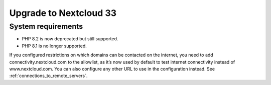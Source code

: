=======================
Upgrade to Nextcloud 33
=======================

System requirements
-------------------

* PHP 8.2 is now deprecated but still supported.
* PHP 8.1 is no longer supported.

If you configured restrictions on which domains can be contacted on the internet, you need to add connectivity.nextcloud.com to the allowlist, as it’s now used by default to test internet connectivity instead of www.nextcloud.com. You can also configure any other URL to use in the configuration instead. See :ref:`connections_to_remote_servers`.
